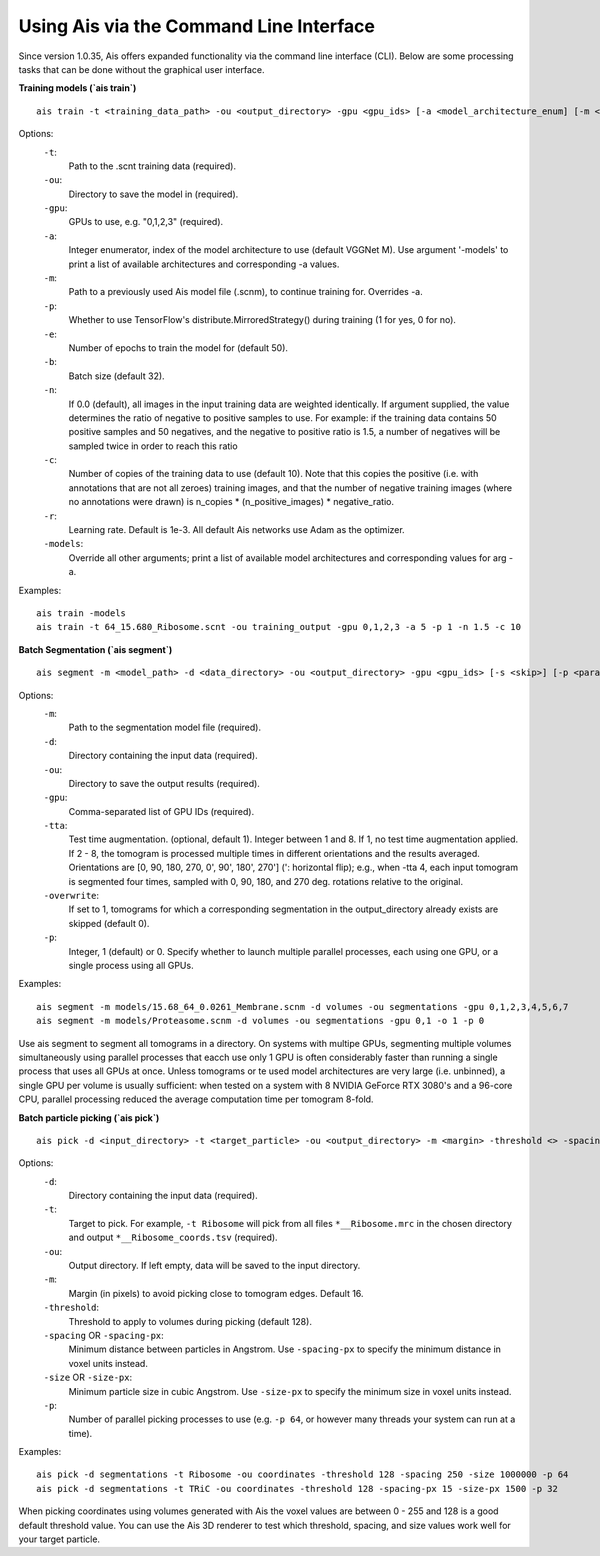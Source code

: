 Using Ais via the Command Line Interface
========================================

Since version 1.0.35, Ais offers expanded functionality via the command line interface (CLI). Below are some processing tasks that can be done without the graphical user interface.

**Training models (`ais train`)**

::

   ais train -t <training_data_path> -ou <output_directory> -gpu <gpu_ids> [-a <model_architecture_enum] [-m <model_path>] [-p <parallel>] [-e <epochs>] [-b <batch_size>] [-n <negatives_ratio>] [-c <n_copies>] [-models <print_available_model_architecture_enums>]

Options:
  ``-t``:
    Path to the .scnt training data (required).

  ``-ou``:
    Directory to save the model in (required).

  ``-gpu``:
    GPUs to use, e.g. "0,1,2,3" (required).

  ``-a``:
    Integer enumerator, index of the model architecture to use (default VGGNet M). Use argument '-models' to print a list of available architectures and corresponding -a values.

  ``-m``:
    Path to a previously used Ais model file (.scnm), to continue training for. Overrides -a.

  ``-p``:
    Whether to use TensorFlow's distribute.MirroredStrategy() during training (1 for yes, 0 for no).

  ``-e``:
    Number of epochs to train the model for (default 50).

  ``-b``:
    Batch size (default 32).

  ``-n``:
    If 0.0 (default), all images in the input training data are weighted identically. If argument supplied, the value determines the ratio of negative to positive samples to use. For example: if the training data contains 50 positive samples and 50 negatives, and the negative to positive ratio is 1.5, a number of negatives will be sampled twice in order to reach this ratio

  ``-c``:
    Number of copies of the training data to use (default 10). Note that this copies the positive (i.e. with annotations that are not all zeroes) training images, and that the number of negative training images (where no annotations were drawn) is n_copies * (n_positive_images) * negative_ratio.

  ``-r``:
    Learning rate. Default is 1e-3. All default Ais networks use Adam as the optimizer.

  ``-models``:
    Override all other arguments; print a list of available model architectures and corresponding values for arg -a.

Examples:
::

   ais train -models
   ais train -t 64_15.680_Ribosome.scnt -ou training_output -gpu 0,1,2,3 -a 5 -p 1 -n 1.5 -c 10


**Batch Segmentation (`ais segment`)**

::

   ais segment -m <model_path> -d <data_directory> -ou <output_directory> -gpu <gpu_ids> [-s <skip>] [-p <parallel>]

Options:
  ``-m``:
    Path to the segmentation model file (required).

  ``-d``:
    Directory containing the input data (required).

  ``-ou``:
    Directory to save the output results (required).

  ``-gpu``:
    Comma-separated list of GPU IDs (required).

  ``-tta``:
    Test time augmentation. (optional, default 1). Integer between 1 and 8. If 1, no test time augmentation applied. If 2 - 8, the tomogram is processed multiple times in different orientations and the results averaged. Orientations are [0, 90, 180, 270, 0', 90', 180', 270'] (': horizontal flip); e.g., when -tta 4, each input tomogram is segmented four times, sampled with 0, 90, 180, and 270 deg. rotations relative to the original.

  ``-overwrite``:
    If set to 1, tomograms for which a corresponding segmentation in the output_directory already exists are skipped (default 0).

  ``-p``:
    Integer, 1 (default) or 0. Specify whether to launch multiple parallel processes, each using one GPU, or a single process using all GPUs.

Examples:
::

   ais segment -m models/15.68_64_0.0261_Membrane.scnm -d volumes -ou segmentations -gpu 0,1,2,3,4,5,6,7
   ais segment -m models/Proteasome.scnm -d volumes -ou segmentations -gpu 0,1 -o 1 -p 0

Use ais segment to segment all tomograms in a directory. On systems with multipe GPUs, segmenting multiple volumes simultaneously using parallel processes that eacch use only 1 GPU is often considerably faster than running a single process that uses all GPUs at once. Unless tomograms or te used model architectures are very large (i.e. unbinned), a single GPU per volume is usually sufficient: when tested on a system with 8 NVIDIA GeForce RTX 3080's and a 96-core CPU, parallel processing reduced the average computation time per tomogram 8-fold.


**Batch particle picking (`ais pick`)**

::

   ais pick -d <input_directory> -t <target_particle> -ou <output_directory> -m <margin> -threshold <> -spacing <> -size <> -p <>

Options:
  ``-d``:
    Directory containing the input data (required).

  ``-t``:
    Target to pick. For example, ``-t Ribosome`` will pick from all files ``*__Ribosome.mrc`` in the chosen directory and output ``*__Ribosome_coords.tsv`` (required).

  ``-ou``:
    Output directory. If left empty, data will be saved to the input directory.

  ``-m``:
    Margin (in pixels) to avoid picking close to tomogram edges. Default 16.

  ``-threshold``:
    Threshold to apply to volumes during picking (default 128).

  ``-spacing`` OR ``-spacing-px``:
    Minimum distance between particles in Angstrom. Use ``-spacing-px`` to specify the minimum distance in voxel units instead.

  ``-size`` OR ``-size-px``:
    Minimum particle size in cubic Angstrom. Use ``-size-px`` to specify the minimum size in voxel units instead.

  ``-p``:
    Number of parallel picking processes to use (e.g. ``-p 64``, or however many threads your system can run at a time).

Examples:
::

   ais pick -d segmentations -t Ribosome -ou coordinates -threshold 128 -spacing 250 -size 1000000 -p 64
   ais pick -d segmentations -t TRiC -ou coordinates -threshold 128 -spacing-px 15 -size-px 1500 -p 32

When picking coordinates using volumes generated with Ais the voxel values are between 0 - 255 and 128 is a good default threshold value. You can use the Ais 3D renderer to test which threshold, spacing, and size values work well for your target particle.



